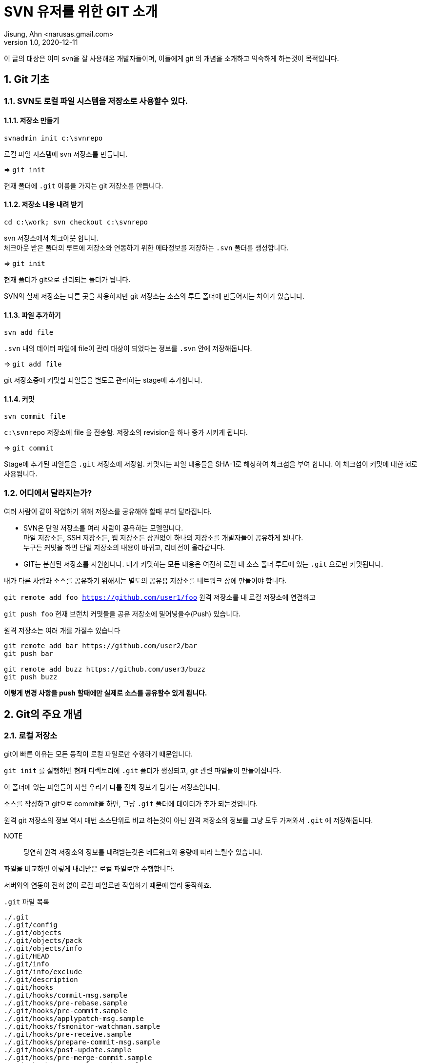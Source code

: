 = SVN 유저를 위한 GIT 소개
Jisung, Ahn <narusas.gmail.com>
v1.0, 2020-12-11
:showtitle:
:sectnums:
:page-navtitle: SVN 유저를 위한 GIT 소개
:page-description: 이미 svn을 잘 사용하던 사람들을 위한 git 소개
:page-tags: ['git','tutorial', 'svn', 'verion control']
:page-root: ../../../
:plantuml-server-url: http://www.plantuml.com/plantuml

이 글의 대상은 이미 svn을 잘 사용해온 개발자들이며, 이들에게 git 의 개념을 소개하고 익숙하게 하는것이 목적입니다. 

== Git 기초 

=== SVN도 로컬 파일 시스템을 저장소로 사용할수 있다. 

==== 저장소 만들기
`svnadmin init c:\svnrepo`  

로컬 파일 시스템에 svn 저장소를 만듭니다.  

=> `git init` 

현재 폴더에 `.git` 이름을 가지는 git 저장소를 만듭니다. 


====  저장소 내용 내려 받기

`cd c:\work; svn checkout c:\svnrepo` 

svn 저장소에서 체크아웃 합니다. + 
체크아웃 받은 폴더의 루트에  저장소와 연동하기 위한 메타정보를 저장하는 `.svn` 폴더를 생성합니다. 

=> `git init` 

현재 폴더가 git으로 관리되는 폴더가 됩니다. 

SVN의 실제 저장소는 다른 곳을 사용하지만 git 저장소는 소스의 루트 폴더에 만들어지는 차이가 있습니다. 


==== 파일 추가하기

`svn add file` 

`.svn` 내의 데이터 파일에 file이 관리 대상이 되었다는 정보를 `.svn` 안에 저장해둡니다. 

=> `git add file` 

git 저장소중에 커밋할 파일들을 별도로 관리하는 stage에 추가합니다. 


==== 커밋 
`svn commit file` 

`c:\svnrepo` 저장소에 file 을 전송함. 저장소의 revision을 하나 증가 시키게 됩니다. 

=> 
`git commit`

Stage에 추가된 파일들을 `.git` 저장소에 저장함. 커밋되는 파일 내용들을 SHA-1로 해싱하여 체크섬을 부여 합니다. 이 체크섬이 커밋에 대한 id로 사용됩니다. 



=== 어디에서 달라지는가? 
여러 사람이 같이 작업하기 위해 저장소를 공유해야 할때 부터 달라집니다. 

* SVN은 단일 저장소를 여러 사람이 공유하는 모델입니다. +
파일 저장소든, SSH 저장소든, 웹 저장소든 상관없이 하나의 저장소를 개발자들이 공유하게 됩니다. +
누구든 커밋을 하면 단일 저장소의 내용이 바뀌고, 리비전이 올라갑니다. 


* GIT는 분산된 저장소를 지원합니다. 
내가 커밋하는 모든 내용은 여전히 로컬 내 소스 폴더 루트에 있는 `.git` 으로만 커밋됩니다. 

내가 다른 사람과 소스를 공유하기 위해서는 별도의 공유용 저장소를 네트워크 상에 만들어야 합니다. +

`git remote add foo https://github.com/user1/foo` 원격 저장소를 내 로컬 저장소에 연결하고

`git push foo` 현재 브랜치 커밋들을 공유 저장소에 밀어넣을수(Push) 있습니다.

원격 저장소는 여러 개를 가질수 있습니다 

```
git remote add bar https://github.com/user2/bar
git push bar

git remote add buzz https://github.com/user3/buzz
git push buzz
```

*이렇게 변경 사항을 push 할때에만 실제로 소스를 공유할수 있게 됩니다.*





== Git의 주요 개념 

=== 로컬 저장소 
git이 빠른 이유는 모든 동작이 로컬 파일로만 수행하기 때문입니다. 

`git init` 를 실행하면 현재 디렉토리에 `.git` 폴더가 생성되고, git 관련 파일들이 만들어집니다. 

이 폴더에 있는 파일들이 사실 우리가 다룰 전체 정보가 담기는 저장소입니다. 

소스를 작성하고 git으로 commit을 하면, 그냥 `.git` 폴더에 데이터가 추가 되는것입니다. 

원격 git 저장소의 정보 역시 매번 소스단위로 비교 하는것이 아닌 원격 저장소의 정보를 그냥 모두 가져와서 `.git` 에 저장해둡니다. 

NOTE:: 당연히 원격 저장소의 정보를 내려받는것은 네트워크와 용량에 따라 느릴수 있습니다. 

파일을 비교하면 이렇게 내려받은 로컬 파일로만 수행합니다. 

서버와의 연동이 전혀 없이 로컬 파일로만 작업하기 때문에 빨리 동작하죠.

.`.git` 파일 목록 
----
./.git
./.git/config
./.git/objects
./.git/objects/pack
./.git/objects/info
./.git/HEAD
./.git/info
./.git/info/exclude
./.git/description
./.git/hooks
./.git/hooks/commit-msg.sample
./.git/hooks/pre-rebase.sample
./.git/hooks/pre-commit.sample
./.git/hooks/applypatch-msg.sample
./.git/hooks/fsmonitor-watchman.sample
./.git/hooks/pre-receive.sample
./.git/hooks/prepare-commit-msg.sample
./.git/hooks/post-update.sample
./.git/hooks/pre-merge-commit.sample
./.git/hooks/pre-applypatch.sample
./.git/hooks/pre-push.sample
./.git/hooks/update.sample
./.git/refs
./.git/refs/heads
./.git/refs/tags
----


=== Git 커밋


=== Git 브랜치


=== 추가만 되는 Key - value DB




== Git 기초 사용법


== SVN과 달라지는 것 

== 소스 버전 관리 방식의 차이 
=== 중앙 저장소 

=== 분산 저장소 

흔히 svn을 사용하던것처럼 원격 git 서버의 소스들을 내 소스를 동기화는 어떻게 하지? 라고 생각이 드실겁니다. 

git에서는 `git fetch` 명령으로 원격 git 서버의 소소들의 변경내역을 그냥 .git에 내려 받는것만 합니다. 

그럼 `.git` 폴더내에 원격 서버의 정보들에 죽 추가가 되죠. 



